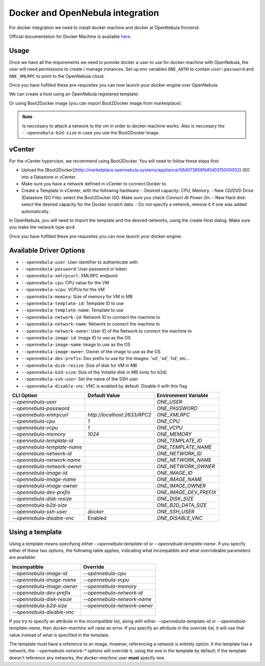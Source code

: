 ===========================================
Docker and OpenNebula integration
===========================================

For docker integration we need to install docker machine and docker at OpenNebula frontend:

.. prompt:: bash # auto

    # curl -L https://github.com/docker/machine/releases/download/v0.14.0/docker-machine-`uname -s`-`uname -m` >/tmp/docker-machine && sudo install /tmp/docker-machine /usr/local/bin/docker-machine
    # sudo apt-get install docker-ce

Official documentation for Docker Machine is available `here <https://docs.docker.com/machine/>`__.

Usage
================================================================================

Once we have all the requirements we need to provide docker a user to use for docker-machine with OpenNebula, the user will need permissions to create / manage instances.
Set up env variables ``ONE_AUTH`` to contain ``user:password`` and ``ONE_XMLRPC`` to point to the OpenNebula cloud.

.. prompt:: bash # auto

    #export ONE_AUTH=/var/lib/one/one_auth
    #export ONE_XMLRPC=https://<ONE FRONTEND>:2633/RPC2


Once you have fulfilled these pre-requisites you can now launch your docker-engine over OpenNebula. 

We can create a host using an OpenNebula registered template:

.. prompt:: bash # auto
    
    # docker-machine create --driver opennebula --opennebula-template-id <template-id> --opennebula-network-id <network-id> <host-name>

Or using Boot2Docker image (you can import Boot2Docker image from marketplace):

.. prompt:: bash # auto

    # docker-machine create --driver opennebula --opennebula-network-name <network-name> --opennebula-image-id <image-id> --opennebula-b2d-size <data-size-mb> <name>

.. note::

    Is neccesary to attach a network to the vm in order to docker-machine works. Also is neccesary the ``--opennebula-b2d-size`` in case you use the Boot2Docker image.


vCenter
================================================================================

For the vCenter hypervisor, we recommend using Boot2Docker. You will need to follow these steps first:

- Upload the [Boot2Docker](http://marketplace.opennebula.systems/appliance/56d073858fb81d0315000002) ISO into a Datastore in vCenter.
- Make sure you have a network defined in vCenter to connect Docker to.
- Create a Template in vCenter, with the following hardware:
  - Desired capacity: CPU, Memory.
  - New CD/DVD Drive (Datastore ISO File): select the Boot2Docker ISO. Make sure you check *Connect At Power On*.
  - New Hard disk: select the desired capacity for the Docker scratch data.
  - Do not specify a network, remove it if one was added automatically.

In OpenNebula, you will need to import the template and the desired networks, using the create Host dialog. Make sure you make the network type `ipv4`.

Once you have fulfilled these pre-requisites you can now launch your docker-engine:

.. prompt:: bash # auto

    #docker-machine create --driver opennebula --opennebula-template-id $TEMPLATE_ID --opennebula-network-id $NETWORK_ID b2d



Available Driver Options
================================================================================

- ``--opennebula-user``: User identifier to authenticate with
- ``--opennebula-password``: User password or token
- ``--opennebula-xmlrpcurl``: XMLRPC endpoint
- ``--opennebula-cpu``: CPU value for the VM
- ``--opennebula-vcpu``: VCPUs for the VM
- ``--opennebula-memory``: Size of memory for VM in MB
- ``--opennebula-template-id``: Template ID to use
- ``--opennebula-template-name``: Template to use
- ``--opennebula-network-id``: Network ID to connect the machine to
- ``--opennebula-network-name``: Network to connect the machine to
- ``--opennebula-network-owner``: User ID of the Network to connect the machine to
- ``--opennebula-image-id``: Image ID to use as the OS
- ``--opennebula-image-name``: Image to use as the OS
- ``--opennebula-image-owner``: Owner of the image to use as the OS
- ``--opennebula-dev-prefix``: Dev prefix to use for the images: 'vd', 'sd', 'hd', etc...
- ``--opennebula-disk-resize``: Size of disk for VM in MB
- ``--opennebula-b2d-size``: Size of the Volatile disk in MB (only for b2d)
- ``--opennebula-ssh-user``: Set the name of the SSH user
- ``--opennebula-disable-vnc``: VNC is enabled by default. Disable it with this flag

+------------------------------+-----------------------------+------------------------+
|          CLI Option          | Default Value               |  Environment Variable  |
+==============================+=============================+========================+
| `--opennebula-user`          |                             | `ONE_USER`             |
+------------------------------+-----------------------------+------------------------+
| `--opennebula-password`      |                             | `ONE_PASSWORD`         |
+------------------------------+-----------------------------+------------------------+
| `--opennebula-xmlrpcurl`     | `http://localhost:2633/RPC2`| `ONE_XMLRPC`           |
+------------------------------+-----------------------------+------------------------+
| `--opennebula-cpu`           | `1`                         | `ONE_CPU`              |
+------------------------------+-----------------------------+------------------------+
| `--opennebula-vcpu`          | `1`                         | `ONE_VCPU`             |
+------------------------------+-----------------------------+------------------------+
| `--opennebula-memory`        | `1024`                      | `ONE_MEMORY`           |
+------------------------------+-----------------------------+------------------------+
| `--opennebula-template-id`   |                             | `ONE_TEMPLATE_ID`      |
+------------------------------+-----------------------------+------------------------+
| `--opennebula-template-name` |                             | `ONE_TEMPLATE_NAME`    |
+------------------------------+-----------------------------+------------------------+
| `--opennebula-network-id`    |                             | `ONE_NETWORK_ID`       |
+------------------------------+-----------------------------+------------------------+
| `--opennebula-network-name`  |                             | `ONE_NETWORK_NAME`     |
+------------------------------+-----------------------------+------------------------+
| `--opennebula-network-owner` |                             | `ONE_NETWORK_OWNER`    |
+------------------------------+-----------------------------+------------------------+
| `--opennebula-image-id`      |                             | `ONE_IMAGE_ID`         |
+------------------------------+-----------------------------+------------------------+
| `--opennebula-image-name`    |                             | `ONE_IMAGE_NAME`       |
+------------------------------+-----------------------------+------------------------+
| `--opennebula-image-owner`   |                             | `ONE_IMAGE_OWNER`      |
+------------------------------+-----------------------------+------------------------+
| `--opennebula-dev-prefix`    |                             | `ONE_IMAGE_DEV_PREFIX` |
+------------------------------+-----------------------------+------------------------+
| `--opennebula-disk-resize`   |                             | `ONE_DISK_SIZE`        |
+------------------------------+-----------------------------+------------------------+
| `--opennebula-b2d-size`      |                             | `ONE_B2D_DATA_SIZE`    |
+------------------------------+-----------------------------+------------------------+
| `--opennebula-ssh-user`      | `docker`                    | `ONE_SSH_USER`         |
+------------------------------+-----------------------------+------------------------+
| `--opennebula-disable-vnc`   | Enabled                     | `ONE_DISABLE_VNC`      |
+------------------------------+-----------------------------+------------------------+

Using a template
================================================================================

Using a template means specifying either `--opennebula-template-id` or `--opennebula-template-name`. If you specify either of these two options, the following table applies, indicating what incompatible and what overrideable parameters are available:

+----------------------------+------------------------------+
|        Incompatible        |           Override           |
+============================+==============================+
| `--opennebula-image-id`    | `--opennebula-cpu`           |
+----------------------------+------------------------------+
| `--opennebula-image-name`  | `--opennebula-vcpu`          |
+----------------------------+------------------------------+
| `--opennebula-image-owner` | `--opennebula-memory`        |
+----------------------------+------------------------------+
| `--opennebula-dev-prefix`  | `--opennebula-network-id`    |
+----------------------------+------------------------------+
| `--opennebula-disk-resize` | `--opennebula-network-name`  |
+----------------------------+------------------------------+
| `--opennebula-b2d-size`    | `--opennebula-network-owner` |
+----------------------------+------------------------------+
| `--opennebula-disable-vnc` |                              |
+----------------------------+------------------------------+

If you try to specify an attribute in the *incompatible* list, along with either `--opennebula-template-id` or `--opennebula-template-name`, then `docker-machine` will raise an error. If you specify an attribute in the *override* list, it will use that value instead of what is specified in the template.

The template must have a reference to an image, however, referencing a network is entirely option. It the template has a network, the `--opennebula-network-*` options will override it, using the one in the template by default; if the template doesn't reference any networks, the `docker-machine` user **must** specify one.